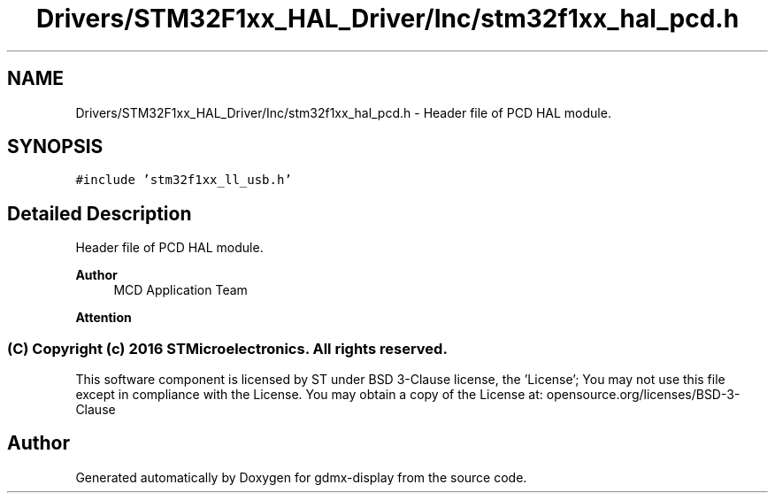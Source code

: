 .TH "Drivers/STM32F1xx_HAL_Driver/Inc/stm32f1xx_hal_pcd.h" 3 "Mon May 24 2021" "gdmx-display" \" -*- nroff -*-
.ad l
.nh
.SH NAME
Drivers/STM32F1xx_HAL_Driver/Inc/stm32f1xx_hal_pcd.h \- Header file of PCD HAL module\&.  

.SH SYNOPSIS
.br
.PP
\fC#include 'stm32f1xx_ll_usb\&.h'\fP
.br

.SH "Detailed Description"
.PP 
Header file of PCD HAL module\&. 


.PP
\fBAuthor\fP
.RS 4
MCD Application Team
.RE
.PP
\fBAttention\fP
.RS 4
.RE
.PP
.SS "(C) Copyright (c) 2016 STMicroelectronics\&. All rights reserved\&."
.PP
This software component is licensed by ST under BSD 3-Clause license, the 'License'; You may not use this file except in compliance with the License\&. You may obtain a copy of the License at: opensource\&.org/licenses/BSD-3-Clause 
.SH "Author"
.PP 
Generated automatically by Doxygen for gdmx-display from the source code\&.
